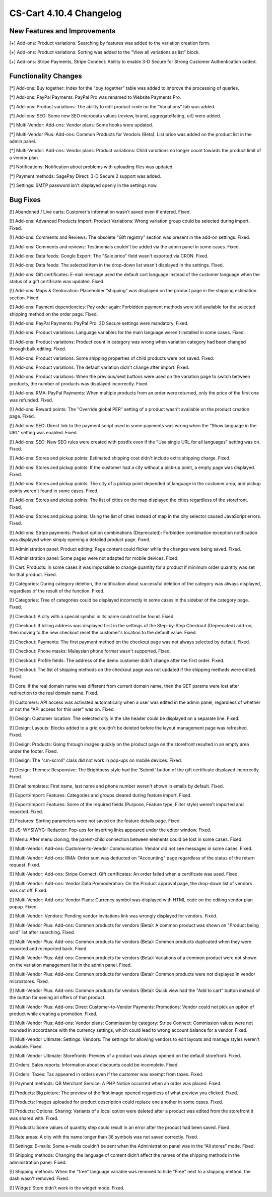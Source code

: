 ************************
CS-Cart 4.10.4 Changelog
************************

=============================
New Features and Improvements
=============================

[+] Add-ons: Product variations: Searching by features was added to the variation creation form.

[+] Add-ons: Product variations: Sorting was added to the "View all variations as list" block.

[+] Add-ons: Stripe Payments, Stripe Connect: Ability to enable 3-D Secure for Strong Customer Authentication added.

=====================
Functionality Changes
=====================

[*] Add-ons: Buy together: Index for the "buy_together" table was added to improve the processing of queries.

[*] Add-ons: PayPal Payments: PayPal Pro was renamed to Website Payments Pro.

[*] Add-ons: Product variations: The ability to edit product code on the “Variations” tab was added.

[*] Add-ons: SEO: Some new SEO microdata values (review, brand, aggregateRating, url) were added.

[*] Multi-Vendor: Add-ons: Vendor plans: Some hooks were updated.

[*] Multi-Vendor Plus: Add-ons: Common Products for Vendors (Beta): List price was added on the product list in the admin panel.

[*] Multi-Vendor: Add-ons: Vendor plans: Product variations: Child variations no longer count towards the product limit of a vendor plan.

[*] Notifications: Notification about problems with uploading files was updated.

[*] Payment methods: SagePay Direct: 3-D Secure 2 support was added.

[*] Settings: SMTP password isn't displayed openly in the settings now.

=========
Bug Fixes
=========

[!] Abandoned / Live carts: Customer's information wasn’t saved even if entered. Fixed.

[!] Add-ons: Advanced Products Import: Product Variations: Wrong variation group could be selected during import. Fixed.

[!] Add-ons: Comments and Reviews: The obsolete "Gift registry" section was present in the add-on settings. Fixed.

[!] Add-ons: Comments and reviews: Testimonials couldn't be added via the admin panel in some cases. Fixed.

[!] Add-ons: Data feeds: Google Export: The "Sale price" field wasn't exported via CRON. Fixed.

[!] Add-ons: Data feeds: The selected item in the drop-down list wasn't displayed in the settings. Fixed.

[!] Add-ons: Gift certificates: E-mail message used the default cart language instead of the customer language when the status of a gift certificate was updated. Fixed.

[!] Add-ons: Maps & Geolocation: Placeholder “shipping” was displayed on the product page in the shipping estimation section. Fixed.

[!] Add-ons: Payment dependencies: Pay order again: Forbidden payment methods were still available for the selected shipping method on the order page. Fixed.

[!] Add-ons: PayPal Payments: PayPal Pro: 3D Secure settings were mandatory. Fixed.

[!] Add-ons: Product variations: Language variables for the main language weren't installed in some cases. Fixed.

[!] Add-ons: Product variations: Product count in category was wrong when variation category had been changed through bulk editing. Fixed.

[!] Add-ons: Product variations: Some shipping properties of child products were not saved. Fixed.

[!] Add-ons: Product variations: The default variation didn't change after import. Fixed.

[!] Add-ons: Product variations: When the previous/next buttons were used on the variation page to switch between products, the number of products was displayed incorrectly. Fixed.

[!] Add-ons: RMA: PayPal Payments: When multiple products from an order were returned, only the price of the first one was refunded. Fixed.

[!] Add-ons: Reward points: The "Override global PER" setting of a product wasn't available on the product creation page. Fixed.

[!] Add-ons: SEO: Direct link to the payment script used in some payments was wrong when the "Show language in the URL" setting was enabled. Fixed.

[!] Add-ons: SEO: New SEO rules were created with postfix even if the "Use single URL for all languages" setting was on. Fixed.

[!] Add-ons: Stores and pickup points: Estimated shipping cost didn't include extra shipping charge. Fixed.

[!] Add-ons: Stores and pickup points: If the customer had a city without a pick-up point, a empty page was displayed. Fixed.

[!] Add-ons: Stores and pickup points: The city of a pickup point depended of language in the customer area, and pickup points weren't found in some cases. Fixed.

[!] Add-ons: Stores and pickup points: The list of cities on the map displayed the cities regardless of the storefront. Fixed.

[!] Add-ons: Stores and pickup points: Using the list of cities instead of map in the city selector caused JavaScript errors. Fixed.

[!] Add-ons: Stripe payments: Product option combinations (Deprecated): Forbidden combination exception notification was displayed when simply opening a detailed product page. Fixed.

[!] Administration panel: Product editing: Page content could flicker while the changes were being saved. Fixed.

[!] Administration panel: Some pages were not adapted for mobile devices. Fixed.

[!] Cart: Products: In some cases it was impossible to change quantity for a product if minimum order quantity was set for that product. Fixed.

[!] Categories: During category deletion, the notification about successful deletion of the category was always displayed, regardless of the result of the function. Fixed.

[!] Categories: Tree of categories could be displayed incorrectly in some cases in the sidebar of the category page. Fixed.

[!] Checkout: A city with a special symbol in its name could not be found. Fixed.

[!] Checkout: If billing address was displayed first in the settings of the Step-by-Step Checkout (Deprecated) add-on, then moving to the new checkout reset the customer's location to the default value. Fixed.

[!] Checkout: Payments: The first payment method on the checkout page was not always selected by default. Fixed.

[!] Checkout: Phone masks: Malaysian phone format wasn't supported. Fixed.

[!] Checkout: Profile fields: The address of the demo customer didn't change after the first order. Fixed.

[!] Checkout: The list of shipping methods on the checkout page was not updated if the shipping methods were edited. Fixed.

[!] Core: If the real domain name was different from current domain name, then the GET params were lost after redirection to the real domain name. Fixed.

[!] Customers: API access was activated automatically when a user was edited in the admin panel, regardless of whether or not the "API access for this user" was on. Fixed.

[!] Design: Customer location: The selected city in the site header could be displayed on a separate line. Fixed.

[!] Design: Layouts: Blocks added to a grid couldn't be deleted before the layout management page was refreshed. Fixed.

[!] Design: Products: Going through images quickly on the product page on the storefront resulted in an empty area under the footer. Fixed.

[!] Design: The "cm-scroll" class did not work in pop-ups on mobile devices. Fixed.

[!] Design: Themes: Responsive: The Brightness style had the 'Submit' button of the gift certificate displayed incorrectly. Fixed.

[!] Email templates: First name, last name and phone number weren't shown in emails by default. Fixed.

[!] Export/Import: Features: Categories and groups cleared during feature import. Fixed.

[!] Export/Import: Features: Some of the required fields (Purpose, Feature type, Filter style) weren’t imported and exported. Fixed.

[!] Features: Sorting parameters were not saved on the feature details page. Fixed.

[!] JS: WYSIWYG: Redactor: Pop-ups for inserting links appeared under the editor window. Fixed.

[!] Menu: After menu cloning, the parent-child connection between elements could be lost in some cases. Fixed.

[!] Multi-Vendor: Add-ons: Customer-to-Vendor Communication: Vendor did not see messages in some cases. Fixed.

[!] Multi-Vendor: Add-ons: RMA: Order sum was deducted on "Accounting" page regardless of the status of the return request. Fixed.

[!] Multi-Vendor: Add-ons: Stripe Connect: Gift certificates: An order failed when a certificate was used. Fixed.

[!] Multi-Vendor: Add-ons: Vendor Data Premoderation: On the Product approval page, the drop-down list of vendors was cut off. Fixed.

[!] Multi-Vendor: Add-ons: Vendor Plans: Currency symbol was displayed with HTML code on the editing vendor plan popup. Fixed.

[!] Multi-Vendor: Vendors: Pending vendor invitations link was wrongly displayed for vendors. Fixed.

[!] Multi-Vendor Plus: Add-ons: Common products for vendors (Beta): A common product was shown on "Product being sold" list after searching. Fixed.

[!] Multi-Vendor Plus: Add-ons: Common products for vendors (Beta): Common products duplicated when they were exported and reimported back. Fixed.

[!] Multi-Vendor Plus: Add-ons: Common products for vendors (Beta): Variations of a common product were not shown on  the variation management list in the admin panel. Fixed.

[!] Multi-Vendor Plus: Add-ons: Common products for vendors (Beta): Common products were not displayed in vendor microstores. Fixed.

[!] Multi-Vendor Plus: Add-ons: Common products for vendors (Beta): Quick view had the "Add to cart" button instead of the button for seeing all offers of that product.

[!] Multi-Vendor Plus: Add-ons: Direct Customer-to-Vendor Payments: Promotions: Vendor could not pick an option of product while creating a promotion. Fixed.

[!] Multi-Vendor Plus: Add-ons: Vendor plans: Commission by category: Stripe Connect: Commission values were not rounded in accordance with the currency settings, which could lead to wrong account balance for a vendor. Fixed.

[!] Multi-Vendor Ultimate: Settings: Vendors: The settings for allowing vendors to edit layouts and manage styles weren't available. Fixed.

[!] Multi-Vendor Ultimate: Storefronts: Preview of a product was always opened on the default storefront. Fixed.

[!] Orders: Sales reports: Information about discounts could be incomplete. Fixed.

[!] Orders: Taxes: Tax appeared in orders even if the customer was exempt from taxes. Fixed.

[!] Payment methods: QB Merchant Service: A PHP Notice occurred when an order was placed. Fixed.

[!] Products: Big picture: The preview of the first image opened regardless of what preview you clicked. Fixed.

[!] Products: Images uploaded for product description could replace one another in some cases. Fixed.

[!] Products: Options: Sharing: Variants of a local option were deleted after a product was edited from the storefront it was shared with. Fixed.

[!] Products: Some values of quantity step could result in an error after the product had been saved. Fixed.

[!] Rate areas: A city with the name longer than 36 symbols was not saved correctly. Fixed.

[!] Settings: E-mails: Some e-mails couldn't be sent when the Administration panel was in the “All stores” mode. Fixed.

[!] Shipping methods: Changing the language of content didn’t affect the names of the shipping methods in the administration panel. Fixed.

[!] Shipping methods: When the "free" language variable was removed to hide "Free" next to a shipping method, the dash wasn't removed. Fixed.

[!] Widget: Store didn't work in the widget mode. Fixed.
